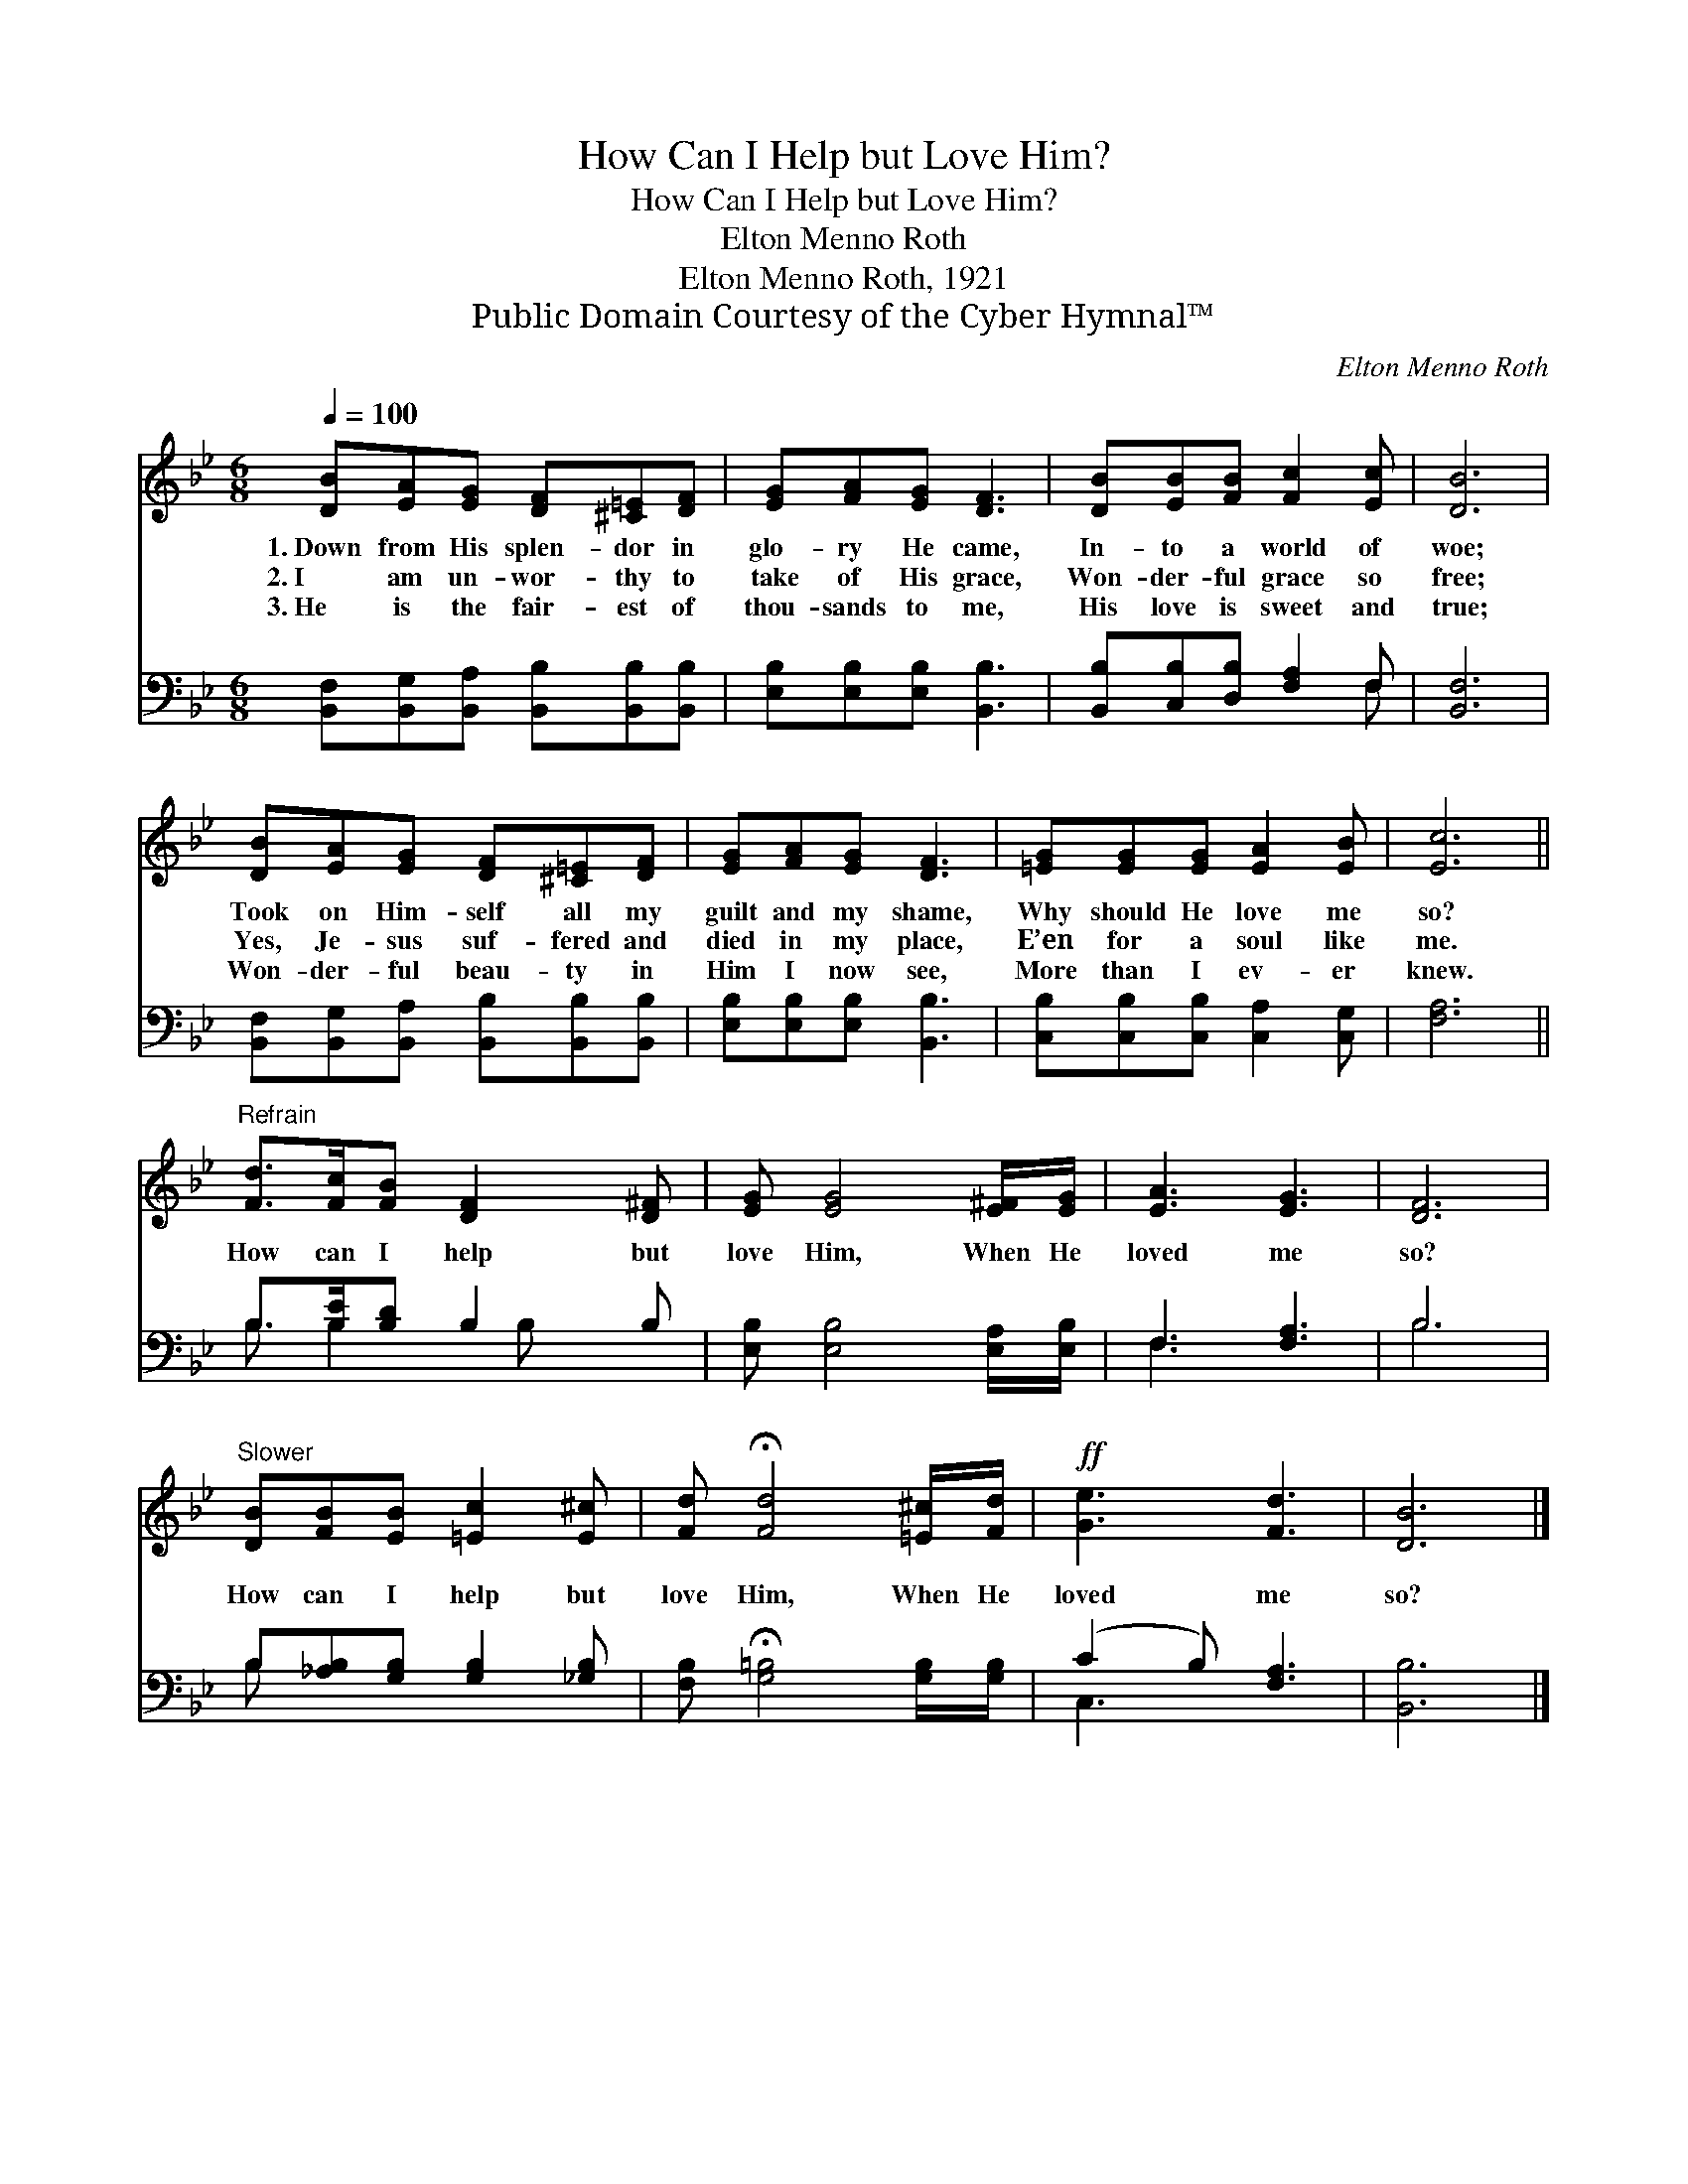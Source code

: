 X:1
T:How Can I Help but Love Him?
T:How Can I Help but Love Him?
T:Elton Menno Roth
T:Elton Menno Roth, 1921
T:Public Domain Courtesy of the Cyber Hymnal™
C:Elton Menno Roth
Z:Public Domain
Z:Courtesy of the Cyber Hymnal™
%%score 1 ( 2 3 )
L:1/8
Q:1/4=100
M:6/8
K:Bb
V:1 treble 
V:2 bass 
V:3 bass 
V:1
 [DB][EA][EG] [DF][^C=E][DF] | [EG][FA][EG] [DF]3 | [DB][EB][FB] [Fc]2 [Ec] | [DB]6 | %4
w: 1.~Down from His splen- dor in|glo- ry He came,|In- to a world of|woe;|
w: 2.~I am un- wor- thy to|take of His grace,|Won- der- ful grace so|free;|
w: 3.~He is the fair- est of|thou- sands to me,|His love is sweet and|true;|
 [DB][EA][EG] [DF][^C=E][DF] | [EG][FA][EG] [DF]3 | [=EG][EG][EG] [EA]2 [EB] | [Ec]6 || %8
w: Took on Him- self all my|guilt and my shame,|Why should He love me|so?|
w: Yes, Je- sus suf- fered and|died in my place,|E’en for a soul like|me.|
w: Won- der- ful beau- ty in|Him I now see,|More than I ev- er|knew.|
"^Refrain" [Fd]>[Fc][FB] [DF]2 [D^F] | [EG] [EG]4 [E^F]/[EG]/ | [EA]3 [EG]3 | [DF]6 | %12
w: ||||
w: How can I help but|love Him, When He|loved me|so?|
w: ||||
"^Slower" [DB][FB][EB] [=Ec]2 [E^c] | [Fd] !fermata![Fd]4 [=E^c]/[Fd]/ |!ff! [Ge]3 [Fd]3 | [DB]6 |] %16
w: ||||
w: How can I help but|love Him, When He|loved me|so?|
w: ||||
V:2
 [B,,F,][B,,G,][B,,A,] [B,,B,][B,,B,][B,,B,] | [E,B,][E,B,][E,B,] [B,,B,]3 | %2
 [B,,B,][C,B,][D,B,] [F,A,]2 F, | [B,,F,]6 | [B,,F,][B,,G,][B,,A,] [B,,B,][B,,B,][B,,B,] | %5
 [E,B,][E,B,][E,B,] [B,,B,]3 | [C,B,][C,B,][C,B,] [C,A,]2 [C,G,] | [F,A,]6 || %8
 B,>[B,E][B,D] B,2 B, | [E,B,] [E,B,]4 [E,A,]/[E,B,]/ | F,3 [F,A,]3 | B,6 | %12
 B,[_A,B,][G,B,] [G,B,]2 [_G,B,] | [F,B,] !fermata![G,=B,]4 [G,B,]/[G,B,]/ | (C2 B,) [F,A,]3 | %15
 [B,,B,]6 |] %16
V:3
 x6 | x6 | x5 F, | x6 | x6 | x6 | x6 | x6 || B,3/2 B,2 B, x3/2 | x6 | F,3 x3 | B,6 | B, x5 | x6 | %14
 C,3 x3 | x6 |] %16

